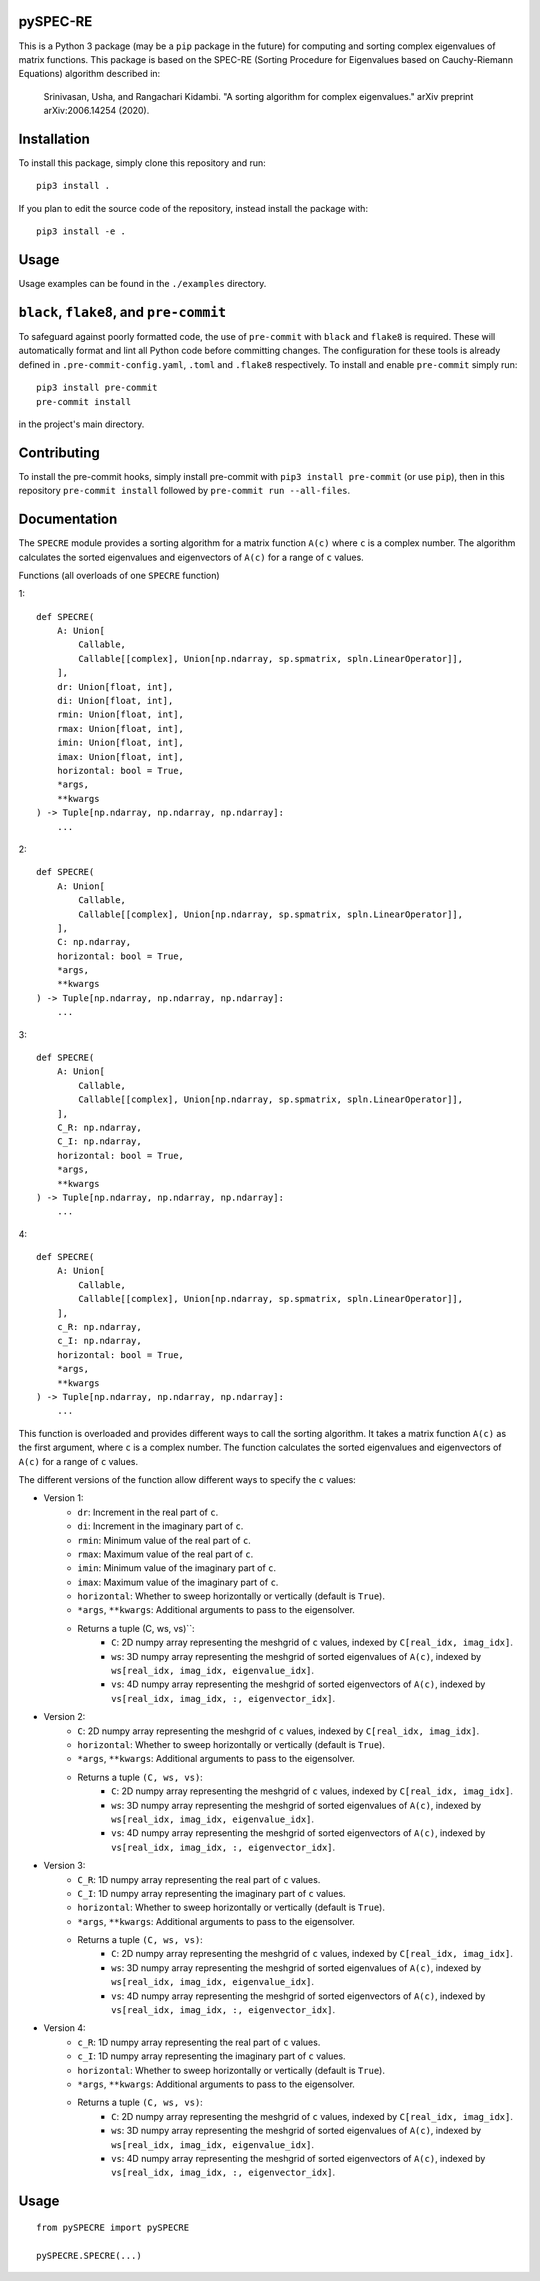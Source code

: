 pySPEC-RE
=========

This is a Python 3 package (may be a ``pip`` package in the future) for computing and sorting complex eigenvalues of matrix functions. This package is based on the SPEC-RE (Sorting Procedure for Eigenvalues based on Cauchy-Riemann Equations) algorithm described in:

    Srinivasan, Usha, and Rangachari Kidambi.
    "A sorting algorithm for complex eigenvalues."
    arXiv preprint arXiv:2006.14254 (2020).

Installation
============

To install this package, simply clone this repository and run::

    pip3 install .

If you plan to edit the source code of the repository, instead install the package with::

    pip3 install -e .

Usage
=====

Usage examples can be found in the ``./examples`` directory.

``black``, ``flake8``, and ``pre-commit``
=========================================

To safeguard against poorly formatted code, the use of ``pre-commit`` with ``black`` and ``flake8`` is required. These will automatically format and lint all Python code before committing changes. The configuration for these tools is already defined in ``.pre-commit-config.yaml``, ``.toml`` and ``.flake8`` respectively. To install and enable ``pre-commit`` simply run::

    pip3 install pre-commit
    pre-commit install

in the project's main directory.

Contributing
============

To install the pre-commit hooks, simply install pre-commit with ``pip3 install pre-commit`` (or use ``pip``), then in this repository ``pre-commit install`` followed by ``pre-commit run --all-files``.

Documentation
=============

The ``SPECRE`` module provides a sorting algorithm for a matrix function ``A(c)`` where ``c`` is a complex number. The algorithm calculates the sorted eigenvalues and eigenvectors of ``A(c)`` for a range of ``c`` values.

Functions (all overloads of one ``SPECRE`` function)

1::

    def SPECRE(
        A: Union[
            Callable,
            Callable[[complex], Union[np.ndarray, sp.spmatrix, spln.LinearOperator]],
        ],
        dr: Union[float, int],
        di: Union[float, int],
        rmin: Union[float, int],
        rmax: Union[float, int],
        imin: Union[float, int],
        imax: Union[float, int],
        horizontal: bool = True,
        *args,
        **kwargs
    ) -> Tuple[np.ndarray, np.ndarray, np.ndarray]:
        ...

2::

    def SPECRE(
        A: Union[
            Callable,
            Callable[[complex], Union[np.ndarray, sp.spmatrix, spln.LinearOperator]],
        ],
        C: np.ndarray,
        horizontal: bool = True,
        *args,
        **kwargs
    ) -> Tuple[np.ndarray, np.ndarray, np.ndarray]:
        ...


3::

    def SPECRE(
        A: Union[
            Callable,
            Callable[[complex], Union[np.ndarray, sp.spmatrix, spln.LinearOperator]],
        ],
        C_R: np.ndarray,
        C_I: np.ndarray,
        horizontal: bool = True,
        *args,
        **kwargs
    ) -> Tuple[np.ndarray, np.ndarray, np.ndarray]:
        ...

4::

    def SPECRE(
        A: Union[
            Callable,
            Callable[[complex], Union[np.ndarray, sp.spmatrix, spln.LinearOperator]],
        ],
        c_R: np.ndarray,
        c_I: np.ndarray,
        horizontal: bool = True,
        *args,
        **kwargs
    ) -> Tuple[np.ndarray, np.ndarray, np.ndarray]:
        ...


This function is overloaded and provides different ways to call the sorting algorithm. It takes a matrix function ``A(c)`` as the first argument, where ``c`` is a complex number. The function calculates the sorted eigenvalues and eigenvectors of ``A(c)`` for a range of ``c`` values.

The different versions of the function allow different ways to specify the ``c`` values:

- Version 1:
    - ``dr``: Increment in the real part of ``c``.
    - ``di``: Increment in the imaginary part of ``c``.
    - ``rmin``: Minimum value of the real part of ``c``.
    - ``rmax``: Maximum value of the real part of ``c``.
    - ``imin``: Minimum value of the imaginary part of ``c``.
    - ``imax``: Maximum value of the imaginary part of ``c``.
    - ``horizontal``: Whether to sweep horizontally or vertically (default is ``True``).
    - ``*args``, ``**kwargs``: Additional arguments to pass to the eigensolver.
    - Returns a tuple (C, ws, vs)``:
        - ``C``: 2D numpy array representing the meshgrid of ``c`` values, indexed by ``C[real_idx, imag_idx]``.
        - ``ws``: 3D numpy array representing the meshgrid of sorted eigenvalues of ``A(c)``, indexed by ``ws[real_idx, imag_idx, eigenvalue_idx]``.
        - ``vs``: 4D numpy array representing the meshgrid of sorted eigenvectors of ``A(c)``, indexed by ``vs[real_idx, imag_idx, :, eigenvector_idx]``.

- Version 2:
    - ``C``: 2D numpy array representing the meshgrid of ``c`` values, indexed by ``C[real_idx, imag_idx]``.
    - ``horizontal``: Whether to sweep horizontally or vertically (default is ``True``).
    - ``*args``, ``**kwargs``: Additional arguments to pass to the eigensolver.
    - Returns a tuple ``(C, ws, vs)``:
        - ``C``: 2D numpy array representing the meshgrid of ``c`` values, indexed by ``C[real_idx, imag_idx]``.
        - ``ws``: 3D numpy array representing the meshgrid of sorted eigenvalues of ``A(c)``, indexed by ``ws[real_idx, imag_idx, eigenvalue_idx]``.
        - ``vs``: 4D numpy array representing the meshgrid of sorted eigenvectors of ``A(c)``, indexed by ``vs[real_idx, imag_idx, :, eigenvector_idx]``.

- Version 3:
    - ``C_R``: 1D numpy array representing the real part of ``c`` values.
    - ``C_I``: 1D numpy array representing the imaginary part of ``c`` values.
    - ``horizontal``: Whether to sweep horizontally or vertically (default is ``True``).
    - ``*args``, ``**kwargs``: Additional arguments to pass to the eigensolver.
    - Returns a tuple ``(C, ws, vs)``:
        - ``C``: 2D numpy array representing the meshgrid of ``c`` values, indexed by ``C[real_idx, imag_idx]``.
        - ``ws``: 3D numpy array representing the meshgrid of sorted eigenvalues of ``A(c)``, indexed by ``ws[real_idx, imag_idx, eigenvalue_idx]``.
        - ``vs``: 4D numpy array representing the meshgrid of sorted eigenvectors of ``A(c)``, indexed by ``vs[real_idx, imag_idx, :, eigenvector_idx]``.

- Version 4:
    - ``c_R``: 1D numpy array representing the real part of ``c`` values.
    - ``c_I``: 1D numpy array representing the imaginary part of ``c`` values.
    - ``horizontal``: Whether to sweep horizontally or vertically (default is ``True``).
    - ``*args``, ``**kwargs``: Additional arguments to pass to the eigensolver.
    - Returns a tuple ``(C, ws, vs)``:
        - ``C``: 2D numpy array representing the meshgrid of ``c`` values, indexed by ``C[real_idx, imag_idx]``.
        - ``ws``: 3D numpy array representing the meshgrid of sorted eigenvalues of ``A(c)``, indexed by ``ws[real_idx, imag_idx, eigenvalue_idx]``.
        - ``vs``: 4D numpy array representing the meshgrid of sorted eigenvectors of ``A(c)``, indexed by ``vs[real_idx, imag_idx, :, eigenvector_idx]``.

Usage
=====
::

    from pySPECRE import pySPECRE

    pySPECRE.SPECRE(...)


